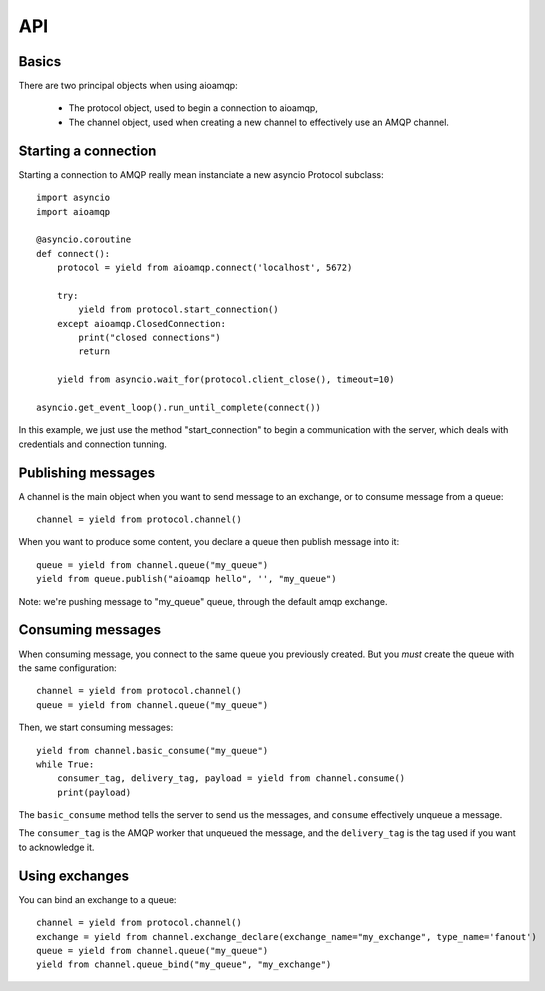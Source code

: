 API
===

.. module:: aioamqp
    :synopsis: public Jinja2 API


Basics
------

There are two principal objects when using aioamqp:

 * The protocol object, used to begin a connection to aioamqp,
 * The channel object, used when creating a new channel to effectively use an AMQP channel.


Starting a connection
---------------------

Starting a connection to AMQP really mean instanciate a new asyncio Protocol subclass::

    import asyncio
    import aioamqp

    @asyncio.coroutine
    def connect():
        protocol = yield from aioamqp.connect('localhost', 5672)

        try:
            yield from protocol.start_connection()
        except aioamqp.ClosedConnection:
            print("closed connections")
            return

        yield from asyncio.wait_for(protocol.client_close(), timeout=10)

    asyncio.get_event_loop().run_until_complete(connect())

In this example, we just use the method "start_connection" to begin a communication with the server, which deals with credentials and connection tunning.


Publishing messages
-------------------

A channel is the main object when you want to send message to an exchange, or to consume message from a queue::

    channel = yield from protocol.channel()


When you want to produce some content, you declare a queue then publish message into it::

    queue = yield from channel.queue("my_queue")
    yield from queue.publish("aioamqp hello", '', "my_queue")

Note: we're pushing message to "my_queue" queue, through the default amqp exchange.


Consuming messages
------------------

When consuming message, you connect to the same queue you previously created. But you *must* create the queue with the same configuration::

    channel = yield from protocol.channel()
    queue = yield from channel.queue("my_queue")
    
Then, we start consuming messages::

    yield from channel.basic_consume("my_queue")
    while True:
        consumer_tag, delivery_tag, payload = yield from channel.consume()
        print(payload) 

The ``basic_consume`` method tells the server to send us the messages, and ``consume`` effectively unqueue a message.

The ``consumer_tag`` is the AMQP worker that unqueued the message, and the ``delivery_tag`` is the tag used if you want to acknowledge it.

Using exchanges
---------------

You can bind an exchange to a queue::

    channel = yield from protocol.channel()
    exchange = yield from channel.exchange_declare(exchange_name="my_exchange", type_name='fanout') 
    queue = yield from channel.queue("my_queue")
    yield from channel.queue_bind("my_queue", "my_exchange")

